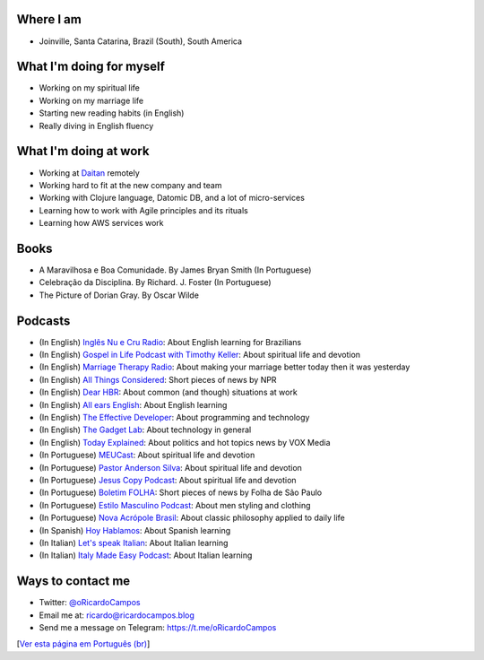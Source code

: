Where I am
----------
- Joinville, Santa Catarina, Brazil (South), South America

What I'm doing for myself
-------------------------
- Working on my spiritual life
- Working on my marriage life
- Starting new reading habits (in English)
- Really diving in English fluency

What I'm doing at work
----------------------
- Working at Daitan_ remotely
- Working hard to fit at the new company and team
- Working with Clojure language, Datomic DB, and a lot of micro-services
- Learning how to work with Agile principles and its rituals
- Learning how AWS services work

Books
-----

- A Maravilhosa e Boa Comunidade. By James Bryan Smith (In Portuguese)
- Celebração da Disciplina. By Richard. J. Foster (In Portuguese)
- The Picture of Dorian Gray. By Oscar Wilde

Podcasts
--------
- (In English) `Inglês Nu e Cru Radio`_: About English learning for Brazilians
- (In English) `Gospel in Life Podcast with Timothy Keller`_: About spiritual life and devotion
- (In English) `Marriage Therapy Radio`_: About making your marriage better today then it was yesterday
- (In English) `All Things Considered`_: Short pieces of news by NPR
- (In English) `Dear HBR`_: About common (and though) situations at work
- (In English) `All ears English`_: About English learning
- (In English) `The Effective Developer`_: About programming and technology
- (In English) `The Gadget Lab`_: About technology in general
- (In English) `Today Explained`_: About politics and hot topics news by VOX Media
- (In Portuguese) MEUCast_: About spiritual life and devotion
- (In Portuguese) `Pastor Anderson Silva`_: About spiritual life and devotion
- (In Portuguese) `Jesus Copy Podcast`_: About spiritual life and devotion
- (In Portuguese) `Boletim FOLHA`_: Short pieces of news by Folha de São Paulo
- (In Portuguese) `Estilo Masculino Podcast`_: About men styling and clothing
- (In Portuguese) `Nova Acrópole Brasil`_: About classic philosophy applied to daily life
- (In Spanish) `Hoy Hablamos`_: About Spanish learning
- (In Italian) `Let's speak Italian`_: About Italian learning
- (In Italian) `Italy Made Easy Podcast`_: About Italian learning

Ways to contact me
------------------
- Twitter: `@oRicardoCampos`_
- Email me at: ricardo@ricardocampos.blog
- Send me a message on Telegram: https://t.me/oRicardoCampos

[`Ver esta página em Português (br)`_]

.. _Daitan: https://daitan.com/
.. _`Inglês Nu e Cru Radio`: https://omny.fm/shows/ingles-nu-e-cru-radio/playlists/podcast
.. _`Gospel in Life Podcast with Timothy Keller`: https://podcast.gospelinlife.com/
.. _`Marriage Therapy Radio`: https://marriagetherapyradio.com
.. _`All Things Considered`: https://www.kuow.org/podcasts/all-things-considered
.. _`Dear HBR`: https://hbr.org/podcasts/dear-hbr
.. _`All ears English`: https://www.allearsenglish.com/
.. _`The Effective Developer`: https://anchor.fm/effective-developer
.. _`The Gadget Lab`: https://www.wired.com/tag/gadget-lab-podcasts/
.. _`Today Explained`: https://www.vox.com/today-explained
.. _MEUCast: https://anchor.fm/meuc-joinville
.. _`Pastor Anderson Silva`: http://www.andersonsilva.org
.. _`Jesus Copy Podcast`: https://jesuscopy.com/podcast/
.. _`Boletim FOLHA`: https://www1.folha.uol.com.br/podcasts/
.. _`Estilo Masculino Podcast`: https://www.barbaraduarte.com.br/categoria/estilo-masculino/
.. _`Nova Acrópole Brasil`: https://nova-acropole.org.br/
.. _`Hoy Hablamos`: https://www.hoyhablamos.com/
.. _`Let's speak Italian`: https://letsspeakitalian.libsyn.com/
.. _`Italy Made Easy Podcast`: https://www.italymadeeasy.com/podcast/
.. _`@oRicardoCampos`: https://twitter.com/oRicardoCampos
.. _`Ver esta página em Português (br)`: /agora
